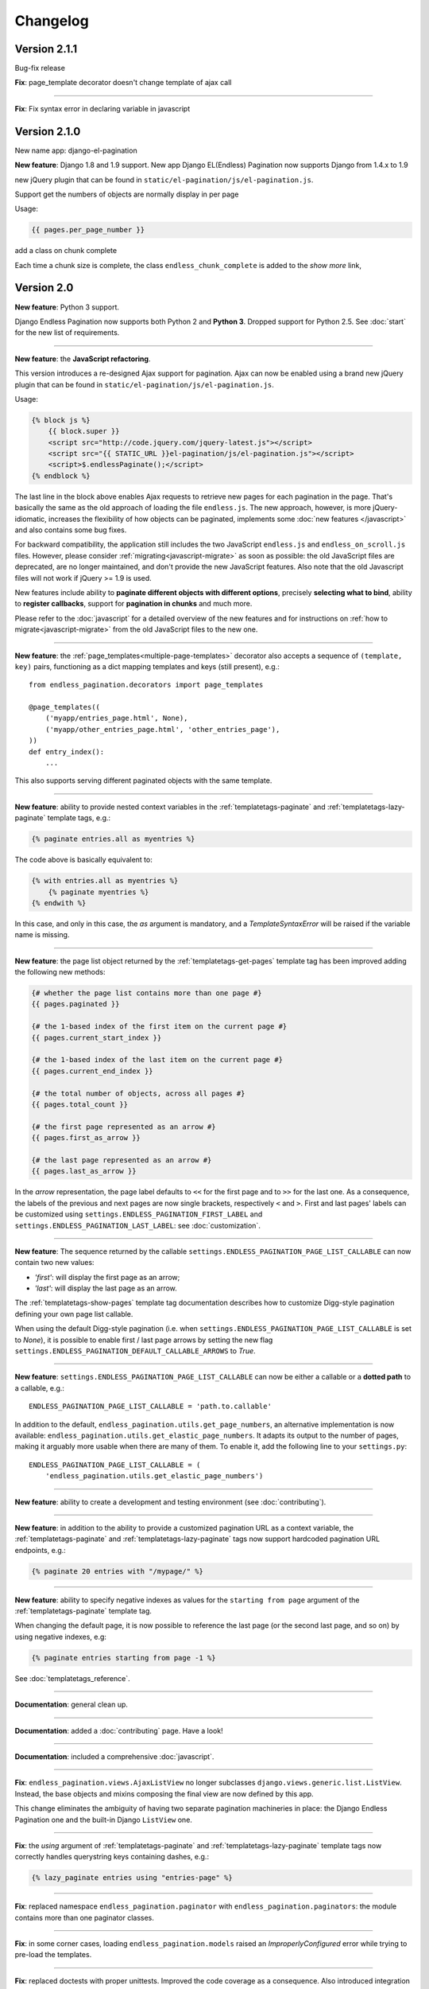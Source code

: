 Changelog
=========


Version 2.1.1
~~~~~~~~~~~~~

Bug-fix release

**Fix**: page_template decorator doesn't change template of ajax call

----

**Fix**: Fix syntax error in declaring variable in javascript


Version 2.1.0
~~~~~~~~~~~~~

New name app: django-el-pagination

**New feature**: Django 1.8 and 1.9 support.
New app Django EL(Endless) Pagination now supports Django from 1.4.x to 1.9

new jQuery plugin that can be found in
``static/el-pagination/js/el-pagination.js``.

Support get the numbers of objects are normally display in per page

Usage:

.. code-block:: html+django

	{{ pages.per_page_number }}

add a class on chunk complete

Each time a chunk size is complete, the class ``endless_chunk_complete`` is added to the *show more* link,


Version 2.0
~~~~~~~~~~~

**New feature**: Python 3 support.

Django Endless Pagination now supports both Python 2 and **Python 3**. Dropped
support for Python 2.5. See :doc:`start` for the new list of requirements.

----

**New feature**: the **JavaScript refactoring**.

This version introduces a re-designed Ajax support for pagination. Ajax can
now be enabled using a brand new jQuery plugin that can be found in
``static/el-pagination/js/el-pagination.js``.

Usage:

.. code-block:: html+django

    {% block js %}
        {{ block.super }}
        <script src="http://code.jquery.com/jquery-latest.js"></script>
        <script src="{{ STATIC_URL }}el-pagination/js/el-pagination.js"></script>
        <script>$.endlessPaginate();</script>
    {% endblock %}

The last line in the block above enables Ajax requests to retrieve new
pages for each pagination in the page. That's basically the same as the old
approach of loading the file ``endless.js``. The new approach, however,
is more jQuery-idiomatic, increases the flexibility of how objects can be
paginated, implements some :doc:`new features </javascript>` and also contains
some bug fixes.

For backward compatibility, the application still includes the two JavaScript
``endless.js`` and ``endless_on_scroll.js`` files. However, please consider
:ref:`migrating<javascript-migrate>` as soon as possible: the old JavaScript
files are deprecated, are no longer maintained, and don't provide the new
JavaScript features. Also note that the old Javascript files will not work if
jQuery >= 1.9 is used.

New features include ability to **paginate different objects with different
options**, precisely **selecting what to bind**, ability to **register
callbacks**, support for **pagination in chunks** and much more.

Please refer to the :doc:`javascript` for a detailed overview of the new
features and for instructions on :ref:`how to migrate<javascript-migrate>` from
the old JavaScript files to the new one.

----

**New feature**: the :ref:`page_templates<multiple-page-templates>` decorator
also accepts a sequence of ``(template, key)`` pairs, functioning as a dict
mapping templates and keys (still present), e.g.::

    from endless_pagination.decorators import page_templates

    @page_templates((
        ('myapp/entries_page.html', None),
        ('myapp/other_entries_page.html', 'other_entries_page'),
    ))
    def entry_index():
        ...

This also supports serving different paginated objects with the same template.

----

**New feature**: ability to provide nested context variables in the
:ref:`templatetags-paginate` and :ref:`templatetags-lazy-paginate` template
tags, e.g.:

.. code-block:: html+django

    {% paginate entries.all as myentries %}

The code above is basically equivalent to:

.. code-block:: html+django

    {% with entries.all as myentries %}
        {% paginate myentries %}
    {% endwith %}

In this case, and only in this case, the `as` argument is mandatory, and a
*TemplateSyntaxError* will be raised if the variable name is missing.

----

**New feature**: the page list object returned by the
:ref:`templatetags-get-pages` template tag has been improved adding the
following new methods:

.. code-block:: html+django

    {# whether the page list contains more than one page #}
    {{ pages.paginated }}

    {# the 1-based index of the first item on the current page #}
    {{ pages.current_start_index }}

    {# the 1-based index of the last item on the current page #}
    {{ pages.current_end_index }}

    {# the total number of objects, across all pages #}
    {{ pages.total_count }}

    {# the first page represented as an arrow #}
    {{ pages.first_as_arrow }}

    {# the last page represented as an arrow #}
    {{ pages.last_as_arrow }}

In the *arrow* representation, the page label defaults to ``<<`` for the first
page and to ``>>`` for the last one. As a consequence, the labels of the
previous and next pages are now single brackets, respectively ``<`` and ``>``.
First and last pages' labels can be customized using
``settings.ENDLESS_PAGINATION_FIRST_LABEL`` and
``settings.ENDLESS_PAGINATION_LAST_LABEL``: see :doc:`customization`.

----

**New feature**: The sequence returned by the callable
``settings.ENDLESS_PAGINATION_PAGE_LIST_CALLABLE`` can now contain two new
values:

- *'first'*: will display the first page as an arrow;
- *'last'*: will display the last page as an arrow.

The :ref:`templatetags-show-pages` template tag documentation describes how to
customize Digg-style pagination defining your own page list callable.

When using the default Digg-style pagination (i.e. when
``settings.ENDLESS_PAGINATION_PAGE_LIST_CALLABLE`` is set to *None*), it is
possible to enable first / last page arrows by setting the new flag
``settings.ENDLESS_PAGINATION_DEFAULT_CALLABLE_ARROWS`` to *True*.

----

**New feature**: ``settings.ENDLESS_PAGINATION_PAGE_LIST_CALLABLE`` can now be
either a callable or a **dotted path** to a callable, e.g.::

    ENDLESS_PAGINATION_PAGE_LIST_CALLABLE = 'path.to.callable'

In addition to the default, ``endless_pagination.utils.get_page_numbers``, an
alternative implementation is now available:
``endless_pagination.utils.get_elastic_page_numbers``. It adapts its output
to the number of pages, making it arguably more usable when there are many
of them. To enable it, add the following line to your ``settings.py``::

    ENDLESS_PAGINATION_PAGE_LIST_CALLABLE = (
        'endless_pagination.utils.get_elastic_page_numbers')

----

**New feature**: ability to create a development and testing environment
(see :doc:`contributing`).

----

**New feature**: in addition to the ability to provide a customized pagination
URL as a context variable, the :ref:`templatetags-paginate` and
:ref:`templatetags-lazy-paginate` tags now support hardcoded pagination URL
endpoints, e.g.:

.. code-block:: html+django

    {% paginate 20 entries with "/mypage/" %}

----

**New feature**: ability to specify negative indexes as values for the
``starting from page`` argument of the :ref:`templatetags-paginate` template
tag.

When changing the default page, it is now possible to reference the last page
(or the second last page, and so on) by using negative indexes, e.g:

.. code-block:: html+django

    {% paginate entries starting from page -1 %}

See :doc:`templatetags_reference`.

----

**Documentation**: general clean up.

----

**Documentation**: added a :doc:`contributing` page. Have a look!

----

**Documentation**: included a comprehensive :doc:`javascript`.

----

**Fix**: ``endless_pagination.views.AjaxListView`` no longer subclasses
``django.views.generic.list.ListView``. Instead, the base objects and
mixins composing the final view are now defined by this app.

This change eliminates the ambiguity of having two separate pagination
machineries in place: the Django Endless Pagination one and the built-in
Django ``ListView`` one.

----

**Fix**: the *using* argument of :ref:`templatetags-paginate` and
:ref:`templatetags-lazy-paginate` template tags now correctly handles
querystring keys containing dashes, e.g.:

.. code-block:: html+django

    {% lazy_paginate entries using "entries-page" %}

----

**Fix**: replaced namespace ``endless_pagination.paginator`` with
``endless_pagination.paginators``: the module contains more than one
paginator classes.

----

**Fix**: in some corner cases, loading ``endless_pagination.models`` raised
an *ImproperlyConfigured* error while trying to pre-load the templates.

----

**Fix**: replaced doctests with proper unittests. Improved the code coverage
as a consequence. Also introduced integration tests exercising JavaScript,
based on Selenium.

----

**Fix**: overall code lint and clean up.


Version 1.1
~~~~~~~~~~~

**New feature**: now it is possible to set the bottom margin used for
pagination on scroll (default is 1 pixel).

For example, if you want the pagination on scroll to be activated when
20 pixels remain until the end of the page:

.. code-block:: html+django

    <script src="http://code.jquery.com/jquery-latest.js"></script>
    <script src="{{ STATIC_URL }}endless_pagination/js/endless.js"></script>
    <script src="{{ STATIC_URL }}endless_pagination/js/endless_on_scroll.js"></script>

    {# add the lines below #}
    <script type="text/javascript" charset="utf-8">
        var endless_on_scroll_margin = 20;
    </script>

----

**New feature**: added ability to avoid Ajax requests when multiple pagination
is used.

A template for multiple pagination with Ajax support may look like this
(see :doc:`multiple_pagination`):

.. code-block:: html+django

    {% block js %}
        {{ block.super }}
        <script src="http://code.jquery.com/jquery-latest.js"></script>
        <script src="{{ STATIC_URL }}endless_pagination/js/endless.js"></script>
    {% endblock %}

    <h2>Entries:</h2>
    <div class="endless_page_template">
        {% include "myapp/entries_page.html" %}
    </div>

    <h2>Other entries:</h2>
    <div class="endless_page_template">
        {% include "myapp/other_entries_page.html" %}
    </div>

But what if you need Ajax pagination for *entries* but not for *other entries*?
You will only have to add a class named ``endless_page_skip`` to the
page container element, e.g.:

.. code-block:: html+django

    <h2>Other entries:</h2>
    <div class="endless_page_template endless_page_skip">
        {% include "myapp/other_entries_page.html" %}
    </div>

----

**New feature**: implemented a class-based generic view allowing
Ajax pagination of a list of objects (usually a queryset).

Intended as a substitution of *django.views.generic.ListView*, it recreates
the behaviour of the *page_template* decorator.

For a complete explanation, see :doc:`generic_views`.

----

**Fix**: the ``page_template`` and ``page_templates`` decorators no longer
hide the original view name and docstring (*update_wrapper*).

----

**Fix**: pagination on scroll now works on Firefox >= 4.

----

**Fix**: tests are now compatible with Django 1.3.
